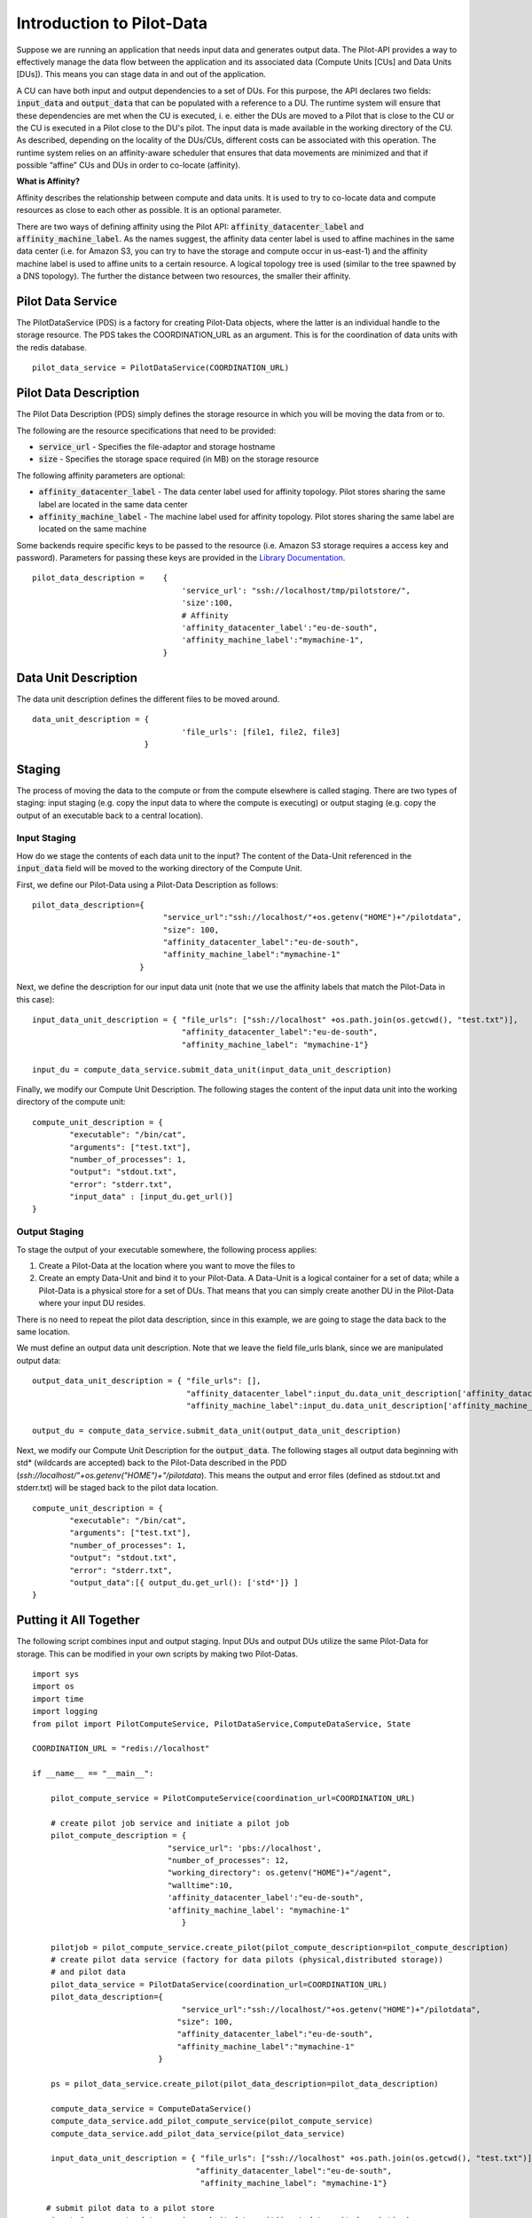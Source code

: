 #############################
Introduction to Pilot-Data
#############################

Suppose we are running an application that needs input data and generates output data. The Pilot-API provides a way to effectively manage the data flow between the application and its associated data (Compute Units [CUs] and Data Units [DUs]). This means you can stage data in and out of the application.

A CU can have both input and output dependencies to a set of DUs. For this purpose, the API declares two fields: :code:`input_data` and :code:`output_data` that can be populated with a reference to a DU. The runtime system will ensure that these dependencies are met when the CU is executed, i. e. either the DUs are moved to a Pilot that is close to the CU or the CU is executed in a Pilot close to the DU's pilot. The input data is made available in the working directory of the CU. As described, depending on the locality of the DUs/CUs, different costs can be associated with this operation. The runtime system relies on an affinity-aware scheduler that ensures that data movements are minimized and that if possible “affine” CUs and DUs in order to co-locate (affinity).

**What is Affinity?**

Affinity describes the relationship between compute and data units. It is used to try to co-locate data and compute resources as close to each other as possible. It is an optional parameter.

There are two ways of defining affinity using the Pilot API: :code:`affinity_datacenter_label` and :code:`affinity_machine_label`. As the names suggest, the affinity data center label is used to affine machines in the same data center (i.e. for Amazon S3, you can try to have the storage and compute occur in us-east-1) and the affinity machine label is used to affine units to a certain resource. A logical topology tree is used (similar to the tree spawned by a DNS topology). The further the distance between two resources, the smaller their affinity.

======================
Pilot Data Service
======================

The PilotDataService (PDS) is a factory for creating Pilot-Data objects, where the latter is an individual handle to the storage resource. The PDS takes the COORDINATION_URL as an argument. This is for the coordination of data units with the redis database. ::

	pilot_data_service = PilotDataService(COORDINATION_URL)

======================
Pilot Data Description
======================

The Pilot Data Description (PDS) simply defines the storage resource in which you will be moving the data from or to. 

The following are the resource specifications that need to be provided:

- :code:`service_url` - Specifies the file-adaptor and storage hostname
- :code:`size` - Specifies the storage space required (in MB) on the storage resource

The following affinity parameters are optional:

- :code:`affinity_datacenter_label` - The data center label used for affinity topology. Pilot stores sharing the same label are located in the same data center 
- :code:`affinity_machine_label` - The machine label used for affinity topology. Pilot stores sharing the same label are located on the same machine

Some backends require specific keys to be passed to the resource (i.e. Amazon S3 storage requires a access key and password). Parameters for passing these keys are provided in the `Library Documentation <../library/index.html>`_.
::

	pilot_data_description =    {
   					'service_url': "ssh://localhost/tmp/pilotstore/",
   					'size':100,
   					# Affinity
					'affinity_datacenter_label':"eu-de-south",          
					'affinity_machine_label':"mymachine-1",                                
				    }

======================
Data Unit Description
======================

The data unit description defines the different files to be moved around.

::

	data_unit_description = {
       					'file_urls': [file1, file2, file3]        
   	 			} 



======================
Staging
======================

The process of moving the data to the compute or from the compute elsewhere is called staging. There are two types of staging: input staging (e.g. copy the input data to where the compute is executing) or output staging (e.g. copy the output of an executable back to a central location). 

-----------------------
Input Staging
-----------------------

How do we stage the contents of each data unit to the input? The content of the Data-Unit referenced in the :code:`input_data` field will be moved to the working directory of the Compute Unit.

First, we define our Pilot-Data using a Pilot-Data Description as follows::

    pilot_data_description={
                                "service_url":"ssh://localhost/"+os.getenv("HOME")+"/pilotdata",
                                "size": 100,
                                "affinity_datacenter_label":"eu-de-south",
                                "affinity_machine_label":"mymachine-1"
                           }

Next, we define the description for our input data unit (note that we use the affinity labels that match the Pilot-Data in this case)::

    input_data_unit_description = { "file_urls": ["ssh://localhost" +os.path.join(os.getcwd(), "test.txt")],
                                    "affinity_datacenter_label":"eu-de-south",
                                    "affinity_machine_label": "mymachine-1"}

    input_du = compute_data_service.submit_data_unit(input_data_unit_description)

Finally, we modify our Compute Unit Description. The following stages the content of the input data unit into the working directory of the compute unit::

    compute_unit_description = {
            "executable": "/bin/cat",
            "arguments": ["test.txt"],
            "number_of_processes": 1,
            "output": "stdout.txt",
            "error": "stderr.txt",
            "input_data" : [input_du.get_url()]
    }

-----------------------
Output Staging
-----------------------

To stage the output of your executable somewhere, the following process applies:

#. Create a Pilot-Data at the location where you want to move the files to
#. Create an empty Data-Unit and bind it to your Pilot-Data. A Data-Unit is a logical container for a set of data; while a Pilot-Data is a physical store for a set of DUs. That means that you can simply create another DU in the Pilot-Data where your input DU resides.

There is no need to repeat the pilot data description, since in this example, we are going to stage the data back to the same location.

We must define an output data unit description. Note that we leave the field file_urls blank, since we are manipulated output data::

    output_data_unit_description = { "file_urls": [],
                                     "affinity_datacenter_label":input_du.data_unit_description['affinity_datacenter_label'],
                                     "affinity_machine_label":input_du.data_unit_description['affinity_machine_label']}

    output_du = compute_data_service.submit_data_unit(output_data_unit_description)

Next, we modify our Compute Unit Description for the :code:`output_data`. The following stages all output data beginning with std* (wildcards are accepted) back to the Pilot-Data described in the PDD (*ssh://localhost/"+os.getenv("HOME")+"/pilotdata*). This means the output and error files (defined as stdout.txt and stderr.txt) will be staged back to the pilot data location. ::

    compute_unit_description = {
            "executable": "/bin/cat",
            "arguments": ["test.txt"],
            "number_of_processes": 1,
            "output": "stdout.txt",
            "error": "stderr.txt",
            "output_data":[{ output_du.get_url(): ['std*']} ]
    }

========================
Putting it All Together
========================

The following script combines input and output staging. Input DUs and output DUs utilize the same Pilot-Data for storage. This can be modified in your own scripts by making two Pilot-Datas. ::

	import sys
	import os
	import time
	import logging
	from pilot import PilotComputeService, PilotDataService,ComputeDataService, State

	COORDINATION_URL = "redis://localhost"

	if __name__ == "__main__":

	    pilot_compute_service = PilotComputeService(coordination_url=COORDINATION_URL)

	    # create pilot job service and initiate a pilot job
	    pilot_compute_description = {
        	                     "service_url": 'pbs://localhost',
                	             "number_of_processes": 12,
                        	     "working_directory": os.getenv("HOME")+"/agent",
                            	     "walltime":10,
                             	     'affinity_datacenter_label':"eu-de-south",
                             	     'affinity_machine_label': "mymachine-1"
                             		}

	    pilotjob = pilot_compute_service.create_pilot(pilot_compute_description=pilot_compute_description)
	    # create pilot data service (factory for data pilots (physical,distributed storage))
	    # and pilot data
	    pilot_data_service = PilotDataService(coordination_url=COORDINATION_URL)
	    pilot_data_description={
	                                "service_url":"ssh://localhost/"+os.getenv("HOME")+"/pilotdata",
 	                               "size": 100,
        	                       "affinity_datacenter_label":"eu-de-south",
                                       "affinity_machine_label":"mymachine-1"
                       		   }
   
	    ps = pilot_data_service.create_pilot(pilot_data_description=pilot_data_description)

    	    compute_data_service = ComputeDataService()
    	    compute_data_service.add_pilot_compute_service(pilot_compute_service)
    	    compute_data_service.add_pilot_data_service(pilot_data_service)

	    input_data_unit_description = { "file_urls": ["ssh://localhost" +os.path.join(os.getcwd(), "test.txt")],
         	                           "affinity_datacenter_label":"eu-de-south",
                	                    "affinity_machine_label": "mymachine-1"}

 	   # submit pilot data to a pilot store
	    input_du = compute_data_service.submit_data_unit(input_data_unit_description)
	    input_du.wait()


	    ### Create Output DU to store the output files.
	    output_data_unit_description = { "file_urls": [],
        	                             "affinity_datacenter_label":input_du.data_unit_description['affinity_datacenter_label'],
                	                     "affinity_machine_label":input_du.data_unit_description['affinity_machine_label']}

 	   # submit pilot data to a pilot store
	    output_du = compute_data_service.submit_data_unit(output_data_unit_description)
	    output_du.wait()


	    # start compute unit
	    compute_unit_description = {
        	    "executable": "/bin/cat",
            	    "arguments": ["test.txt"],
            	    "number_of_processes": 1,
            	    "output": "stdout.txt",
            	    "error": "stderr.txt",
            	    "input_data" : [input_du.get_url()], # this stages the content of the data unit to the working directory of the compute unit
            	    "output_data":[{ output_du.get_url(): ['std*']} ]
    	    }

	    compute_unit = compute_data_service.submit_compute_unit(compute_unit_description)

	    logging.debug("Finished setup of PSS and PDS. Waiting for scheduling of PD")
	    compute_data_service.wait()

	    ## export the output files to local directory.
	    output_du.export(os.getcwd())

	    logging.debug("Terminate Pilot Compute/Data Service")
	    compute_data_service.cancel()
	    pilot_data_service.cancel()
	    pilot_compute_service.cancel()

